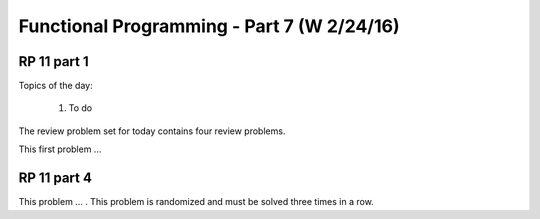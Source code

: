 .. This file is part of the OpenDSA eTextbook project. See
.. http://algoviz.org/OpenDSA for more details.
.. Copyright (c) 2012-13 by the OpenDSA Project Contributors, and
.. distributed under an MIT open source license.

.. avmetadata:: 
   :author: David Furcy and Tom Naps

===========================================
Functional Programming - Part 7 (W 2/24/16)
===========================================

RP 11 part 1
------------

Topics of the day:

  1. To do 

The review problem set for today contains four review problems.

This first problem ...

RP 11 part 4
------------

This problem ... . This problem is randomized and must be solved
three times in a row.

.. avembed:: Exercises/PL/RP11part4.html ka

